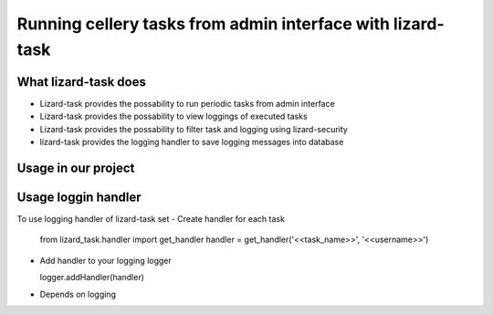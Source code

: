 Running cellery tasks from admin interface with lizard-task
===========================================================


What lizard-task does
-------------------------

- Lizard-task provides the possability to run periodic tasks from
  admin interface
- Lizard-task provides the possability to view loggings of executed
  tasks
- Lizard-task provides the possability to filter task and logging 
  using lizard-security
- lizard-task provides the logging handler to save logging messages
  into database


Usage in our project
--------------------


Usage loggin handler
---------------------
To use logging handler of lizard-task set 
- Create handler for each task

  from lizard_task.handler import get_handler
  handler = get_handler('<<task_name>>', '<<username>>')

- Add handler to your logging logger
  
  logger.addHandler(handler)

- Depends on logging 



